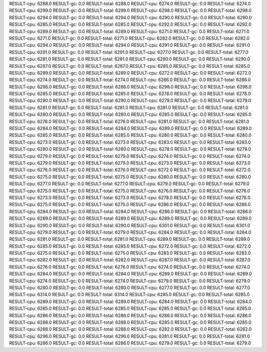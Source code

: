 RESULT-cpu: 6288.0
RESULT-gc: 0.0
RESULT-total: 6288.0
RESULT-cpu: 6274.0
RESULT-gc: 0.0
RESULT-total: 6274.0
RESULT-cpu: 6299.0
RESULT-gc: 0.0
RESULT-total: 6299.0
RESULT-cpu: 6298.0
RESULT-gc: 0.0
RESULT-total: 6298.0
RESULT-cpu: 6294.0
RESULT-gc: 0.0
RESULT-total: 6294.0
RESULT-cpu: 6290.0
RESULT-gc: 0.0
RESULT-total: 6290.0
RESULT-cpu: 6285.0
RESULT-gc: 0.0
RESULT-total: 6285.0
RESULT-cpu: 6292.0
RESULT-gc: 0.0
RESULT-total: 6292.0
RESULT-cpu: 6289.0
RESULT-gc: 0.0
RESULT-total: 6289.0
RESULT-cpu: 6271.0
RESULT-gc: 0.0
RESULT-total: 6271.0
RESULT-cpu: 6271.0
RESULT-gc: 0.0
RESULT-total: 6271.0
RESULT-cpu: 6282.0
RESULT-gc: 0.0
RESULT-total: 6282.0
RESULT-cpu: 6294.0
RESULT-gc: 0.0
RESULT-total: 6294.0
RESULT-cpu: 6291.0
RESULT-gc: 0.0
RESULT-total: 6291.0
RESULT-cpu: 6291.0
RESULT-gc: 0.0
RESULT-total: 6291.0
RESULT-cpu: 6277.0
RESULT-gc: 0.0
RESULT-total: 6277.0
RESULT-cpu: 6281.0
RESULT-gc: 0.0
RESULT-total: 6281.0
RESULT-cpu: 6290.0
RESULT-gc: 0.0
RESULT-total: 6290.0
RESULT-cpu: 6287.0
RESULT-gc: 0.0
RESULT-total: 6287.0
RESULT-cpu: 6285.0
RESULT-gc: 0.0
RESULT-total: 6285.0
RESULT-cpu: 6289.0
RESULT-gc: 0.0
RESULT-total: 6289.0
RESULT-cpu: 6272.0
RESULT-gc: 0.0
RESULT-total: 6272.0
RESULT-cpu: 6274.0
RESULT-gc: 0.0
RESULT-total: 6274.0
RESULT-cpu: 6286.0
RESULT-gc: 0.0
RESULT-total: 6286.0
RESULT-cpu: 6286.0
RESULT-gc: 0.0
RESULT-total: 6286.0
RESULT-cpu: 6298.0
RESULT-gc: 0.0
RESULT-total: 6298.0
RESULT-cpu: 6285.0
RESULT-gc: 0.0
RESULT-total: 6285.0
RESULT-cpu: 6278.0
RESULT-gc: 0.0
RESULT-total: 6278.0
RESULT-cpu: 6290.0
RESULT-gc: 0.0
RESULT-total: 6290.0
RESULT-cpu: 6279.0
RESULT-gc: 0.0
RESULT-total: 6279.0
RESULT-cpu: 6281.0
RESULT-gc: 0.0
RESULT-total: 6281.0
RESULT-cpu: 6281.0
RESULT-gc: 0.0
RESULT-total: 6281.0
RESULT-cpu: 6280.0
RESULT-gc: 0.0
RESULT-total: 6280.0
RESULT-cpu: 6285.0
RESULT-gc: 0.0
RESULT-total: 6285.0
RESULT-cpu: 6276.0
RESULT-gc: 0.0
RESULT-total: 6276.0
RESULT-cpu: 6281.0
RESULT-gc: 0.0
RESULT-total: 6281.0
RESULT-cpu: 6284.0
RESULT-gc: 0.0
RESULT-total: 6284.0
RESULT-cpu: 6289.0
RESULT-gc: 0.0
RESULT-total: 6289.0
RESULT-cpu: 6285.0
RESULT-gc: 0.0
RESULT-total: 6285.0
RESULT-cpu: 6280.0
RESULT-gc: 0.0
RESULT-total: 6280.0
RESULT-cpu: 6273.0
RESULT-gc: 0.0
RESULT-total: 6273.0
RESULT-cpu: 6283.0
RESULT-gc: 0.0
RESULT-total: 6283.0
RESULT-cpu: 6280.0
RESULT-gc: 0.0
RESULT-total: 6280.0
RESULT-cpu: 6278.0
RESULT-gc: 0.0
RESULT-total: 6278.0
RESULT-cpu: 6279.0
RESULT-gc: 0.0
RESULT-total: 6279.0
RESULT-cpu: 6274.0
RESULT-gc: 0.0
RESULT-total: 6274.0
RESULT-cpu: 6279.0
RESULT-gc: 0.0
RESULT-total: 6279.0
RESULT-cpu: 6273.0
RESULT-gc: 0.0
RESULT-total: 6273.0
RESULT-cpu: 6276.0
RESULT-gc: 0.0
RESULT-total: 6276.0
RESULT-cpu: 6272.0
RESULT-gc: 0.0
RESULT-total: 6272.0
RESULT-cpu: 6275.0
RESULT-gc: 0.0
RESULT-total: 6275.0
RESULT-cpu: 6280.0
RESULT-gc: 0.0
RESULT-total: 6280.0
RESULT-cpu: 6277.0
RESULT-gc: 0.0
RESULT-total: 6277.0
RESULT-cpu: 6279.0
RESULT-gc: 0.0
RESULT-total: 6279.0
RESULT-cpu: 6275.0
RESULT-gc: 0.0
RESULT-total: 6275.0
RESULT-cpu: 6276.0
RESULT-gc: 0.0
RESULT-total: 6276.0
RESULT-cpu: 6273.0
RESULT-gc: 0.0
RESULT-total: 6273.0
RESULT-cpu: 6278.0
RESULT-gc: 0.0
RESULT-total: 6278.0
RESULT-cpu: 6275.0
RESULT-gc: 0.0
RESULT-total: 6275.0
RESULT-cpu: 6286.0
RESULT-gc: 0.0
RESULT-total: 6286.0
RESULT-cpu: 6284.0
RESULT-gc: 0.0
RESULT-total: 6284.0
RESULT-cpu: 6286.0
RESULT-gc: 0.0
RESULT-total: 6286.0
RESULT-cpu: 6289.0
RESULT-gc: 0.0
RESULT-total: 6289.0
RESULT-cpu: 6289.0
RESULT-gc: 0.0
RESULT-total: 6289.0
RESULT-cpu: 6290.0
RESULT-gc: 0.0
RESULT-total: 6290.0
RESULT-cpu: 6301.0
RESULT-gc: 0.0
RESULT-total: 6301.0
RESULT-cpu: 6279.0
RESULT-gc: 0.0
RESULT-total: 6279.0
RESULT-cpu: 6284.0
RESULT-gc: 0.0
RESULT-total: 6284.0
RESULT-cpu: 6281.0
RESULT-gc: 0.0
RESULT-total: 6281.0
RESULT-cpu: 6289.0
RESULT-gc: 0.0
RESULT-total: 6289.0
RESULT-cpu: 6285.0
RESULT-gc: 0.0
RESULT-total: 6285.0
RESULT-cpu: 6272.0
RESULT-gc: 0.0
RESULT-total: 6272.0
RESULT-cpu: 6275.0
RESULT-gc: 0.0
RESULT-total: 6275.0
RESULT-cpu: 6283.0
RESULT-gc: 0.0
RESULT-total: 6283.0
RESULT-cpu: 6282.0
RESULT-gc: 0.0
RESULT-total: 6282.0
RESULT-cpu: 6287.0
RESULT-gc: 0.0
RESULT-total: 6287.0
RESULT-cpu: 6276.0
RESULT-gc: 0.0
RESULT-total: 6276.0
RESULT-cpu: 6274.0
RESULT-gc: 0.0
RESULT-total: 6274.0
RESULT-cpu: 6284.0
RESULT-gc: 0.0
RESULT-total: 6284.0
RESULT-cpu: 6289.0
RESULT-gc: 0.0
RESULT-total: 6289.0
RESULT-cpu: 6274.0
RESULT-gc: 0.0
RESULT-total: 6274.0
RESULT-cpu: 6279.0
RESULT-gc: 0.0
RESULT-total: 6279.0
RESULT-cpu: 6280.0
RESULT-gc: 0.0
RESULT-total: 6280.0
RESULT-cpu: 6277.0
RESULT-gc: 0.0
RESULT-total: 6277.0
RESULT-cpu: 6314.0
RESULT-gc: 0.0
RESULT-total: 6314.0
RESULT-cpu: 6285.0
RESULT-gc: 0.0
RESULT-total: 6285.0
RESULT-cpu: 6289.0
RESULT-gc: 0.0
RESULT-total: 6289.0
RESULT-cpu: 6284.0
RESULT-gc: 0.0
RESULT-total: 6284.0
RESULT-cpu: 6285.0
RESULT-gc: 0.0
RESULT-total: 6285.0
RESULT-cpu: 6285.0
RESULT-gc: 0.0
RESULT-total: 6285.0
RESULT-cpu: 6286.0
RESULT-gc: 0.0
RESULT-total: 6286.0
RESULT-cpu: 6286.0
RESULT-gc: 0.0
RESULT-total: 6286.0
RESULT-cpu: 6288.0
RESULT-gc: 0.0
RESULT-total: 6288.0
RESULT-cpu: 6285.0
RESULT-gc: 0.0
RESULT-total: 6285.0
RESULT-cpu: 6288.0
RESULT-gc: 0.0
RESULT-total: 6288.0
RESULT-cpu: 6282.0
RESULT-gc: 0.0
RESULT-total: 6282.0
RESULT-cpu: 6296.0
RESULT-gc: 0.0
RESULT-total: 6296.0
RESULT-cpu: 6281.0
RESULT-gc: 0.0
RESULT-total: 6281.0
RESULT-cpu: 6286.0
RESULT-gc: 0.0
RESULT-total: 6286.0
RESULT-cpu: 6279.0
RESULT-gc: 0.0
RESULT-total: 6279.0
